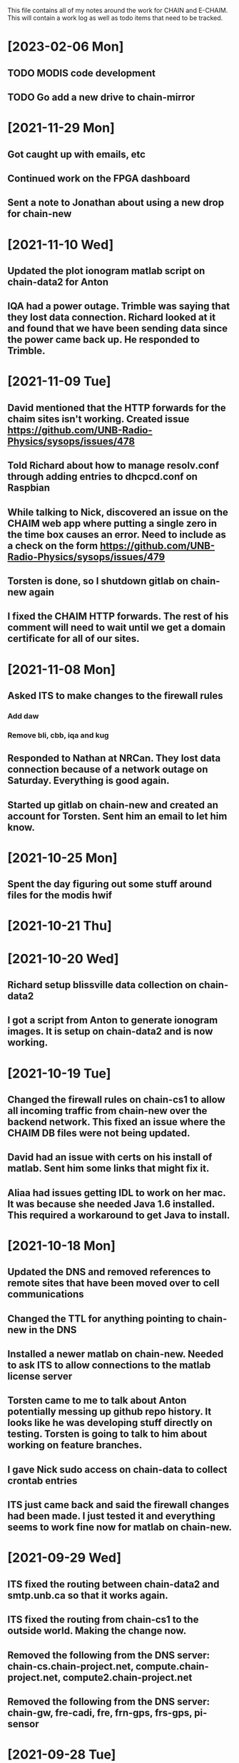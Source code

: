 This file contains all of my notes around the work for CHAIN and E-CHAIM.
This will contain a work log as well as todo items that need to be tracked.

* [2023-02-06 Mon]
** TODO MODIS code development
   :LOGBOOK:
   CLOCK: [2023-02-06 Mon 11:01]
   :END:
** TODO Go add a new drive to chain-mirror


* [2021-11-29 Mon]
** Got caught up with emails, etc
** Continued work on the FPGA dashboard
** Sent a note to Jonathan about using a new drop for chain-new


* [2021-11-10 Wed]
** Updated the plot ionogram matlab script on chain-data2 for Anton
** IQA had a power outage. Trimble was saying that they lost data connection. Richard looked at it and found that we have been sending data since the power came back up. He responded to Trimble.

* [2021-11-09 Tue]
** David mentioned that the HTTP forwards for the chaim sites isn't working. Created issue https://github.com/UNB-Radio-Physics/sysops/issues/478
** Told Richard about how to manage resolv.conf through adding entries to dhcpcd.conf on Raspbian
** While talking to Nick, discovered an issue on the CHAIM web app where putting a single zero in the time box causes an error. Need to include as a check on the form https://github.com/UNB-Radio-Physics/sysops/issues/479
** Torsten is done, so I shutdown gitlab on chain-new again
** I fixed the CHAIM HTTP forwards. The rest of his comment will need to wait until we get a domain certificate for all of our sites.

* [2021-11-08 Mon]
** Asked ITS to make changes to the firewall rules
*** Add daw
*** Remove bli, cbb, iqa and kug
** Responded to Nathan at NRCan. They lost data connection because of a network outage on Saturday. Everything is good again.
** Started up gitlab on chain-new and created an account for Torsten. Sent him an email to let him know.

* [2021-10-25 Mon]
** Spent the day figuring out some stuff around files for the modis hwif

* [2021-10-21 Thu]


* [2021-10-20 Wed]
** Richard setup blissville data collection on chain-data2
** I got a script from Anton to generate ionogram images. It is setup on chain-data2 and is now working.

* [2021-10-19 Tue]
** Changed the firewall rules on chain-cs1 to allow all incoming traffic from chain-new over the backend network. This fixed an issue where the CHAIM DB files were not being updated.
** David had an issue with certs on his install of matlab. Sent him some links that might fix it.
** Aliaa had issues getting IDL to work on her mac. It was because she needed Java 1.6 installed. This required a workaround to get Java to install.

* [2021-10-18 Mon]
** Updated the DNS and removed references to remote sites that have been moved over to cell communications
** Changed the TTL for anything pointing to chain-new in the DNS
** Installed a newer matlab on chain-new. Needed to ask ITS to allow connections to the matlab license server
** Torsten came to me to talk about Anton potentially messing up github repo history. It looks like he was developing stuff directly on testing. Torsten is going to talk to him about working on feature branches.
** I gave Nick sudo access on chain-data to collect crontab entries
** ITS just came back and said the firewall changes had been made. I just tested it and everything seems to work fine now for matlab on chain-new.

* [2021-09-29 Wed]
** ITS fixed the routing between chain-data2 and smtp.unb.ca so that it works again.
** ITS fixed the routing from chain-cs1 to the outside world. Making the change now.
** Removed the following from the DNS server: chain-cs.chain-project.net, compute.chain-project.net, compute2.chain-project.net
** Removed the following from the DNS server: chain-gw, fre-cadi, fre, frn-gps, frs-gps, pi-sensor

* [2021-09-28 Tue]
** Changed the firewall for chain-dns to allow ssh access from any 131.202.0.0 address.
** Verified that chain-data.int.unb.ca allows ssh access from any 131.202.0.0 address.
** Changed the logwatch config on chain-cs1 so that it will now email the output.
** Sent an email to ITS about chain-cs1 not being able to access the internet.
** Opened a new	ITS ticket for chain-data2 to get access to smtp.unb.ca.

* [2021-09-27 Mon]
** Edited the MIB files on chain-new in /usr/local/share/snmp/mibs. These files all defined the same module, and re-used several items further down the tree. They now use slightly different names, so no longer collide.

* [2021-09-23 Thu]
** The morning was mostly just getting caught up.
** Richard made a change on chain-data routing that broke comms to chipman. We just quickly changed it back for now.


* [2021-09-22 Wed]
** Today is very busy day. Lots of going in and out.
** Richard is working on CBB, getting the cellular modem installed, etc.
